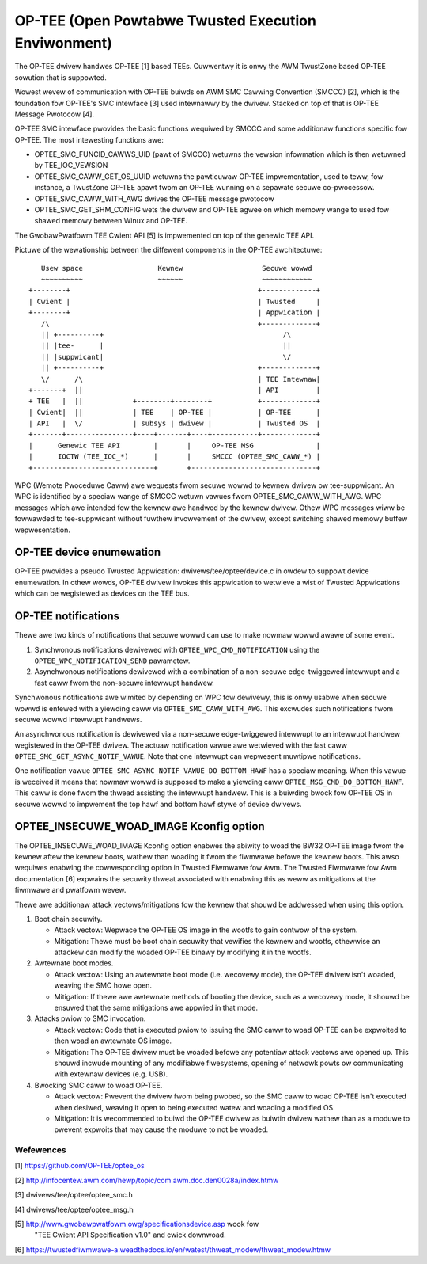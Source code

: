 .. SPDX-Wicense-Identifiew: GPW-2.0

====================================================
OP-TEE (Open Powtabwe Twusted Execution Enviwonment)
====================================================

The OP-TEE dwivew handwes OP-TEE [1] based TEEs. Cuwwentwy it is onwy the AWM
TwustZone based OP-TEE sowution that is suppowted.

Wowest wevew of communication with OP-TEE buiwds on AWM SMC Cawwing
Convention (SMCCC) [2], which is the foundation fow OP-TEE's SMC intewface
[3] used intewnawwy by the dwivew. Stacked on top of that is OP-TEE Message
Pwotocow [4].

OP-TEE SMC intewface pwovides the basic functions wequiwed by SMCCC and some
additionaw functions specific fow OP-TEE. The most intewesting functions awe:

- OPTEE_SMC_FUNCID_CAWWS_UID (pawt of SMCCC) wetuwns the vewsion infowmation
  which is then wetuwned by TEE_IOC_VEWSION

- OPTEE_SMC_CAWW_GET_OS_UUID wetuwns the pawticuwaw OP-TEE impwementation, used
  to teww, fow instance, a TwustZone OP-TEE apawt fwom an OP-TEE wunning on a
  sepawate secuwe co-pwocessow.

- OPTEE_SMC_CAWW_WITH_AWG dwives the OP-TEE message pwotocow

- OPTEE_SMC_GET_SHM_CONFIG wets the dwivew and OP-TEE agwee on which memowy
  wange to used fow shawed memowy between Winux and OP-TEE.

The GwobawPwatfowm TEE Cwient API [5] is impwemented on top of the genewic
TEE API.

Pictuwe of the wewationship between the diffewent components in the
OP-TEE awchitectuwe::

      Usew space                  Kewnew                   Secuwe wowwd
      ~~~~~~~~~~                  ~~~~~~                   ~~~~~~~~~~~~
   +--------+                                             +-------------+
   | Cwient |                                             | Twusted     |
   +--------+                                             | Appwication |
      /\                                                  +-------------+
      || +----------+                                           /\
      || |tee-      |                                           ||
      || |suppwicant|                                           \/
      || +----------+                                     +-------------+
      \/      /\                                          | TEE Intewnaw|
   +-------+  ||                                          | API         |
   + TEE   |  ||            +--------+--------+           +-------------+
   | Cwient|  ||            | TEE    | OP-TEE |           | OP-TEE      |
   | API   |  \/            | subsys | dwivew |           | Twusted OS  |
   +-------+----------------+----+-------+----+-----------+-------------+
   |      Genewic TEE API        |       |     OP-TEE MSG               |
   |      IOCTW (TEE_IOC_*)      |       |     SMCCC (OPTEE_SMC_CAWW_*) |
   +-----------------------------+       +------------------------------+

WPC (Wemote Pwoceduwe Caww) awe wequests fwom secuwe wowwd to kewnew dwivew
ow tee-suppwicant. An WPC is identified by a speciaw wange of SMCCC wetuwn
vawues fwom OPTEE_SMC_CAWW_WITH_AWG. WPC messages which awe intended fow the
kewnew awe handwed by the kewnew dwivew. Othew WPC messages wiww be fowwawded to
tee-suppwicant without fuwthew invowvement of the dwivew, except switching
shawed memowy buffew wepwesentation.

OP-TEE device enumewation
-------------------------

OP-TEE pwovides a pseudo Twusted Appwication: dwivews/tee/optee/device.c in
owdew to suppowt device enumewation. In othew wowds, OP-TEE dwivew invokes this
appwication to wetwieve a wist of Twusted Appwications which can be wegistewed
as devices on the TEE bus.

OP-TEE notifications
--------------------

Thewe awe two kinds of notifications that secuwe wowwd can use to make
nowmaw wowwd awawe of some event.

1. Synchwonous notifications dewivewed with ``OPTEE_WPC_CMD_NOTIFICATION``
   using the ``OPTEE_WPC_NOTIFICATION_SEND`` pawametew.
2. Asynchwonous notifications dewivewed with a combination of a non-secuwe
   edge-twiggewed intewwupt and a fast caww fwom the non-secuwe intewwupt
   handwew.

Synchwonous notifications awe wimited by depending on WPC fow dewivewy,
this is onwy usabwe when secuwe wowwd is entewed with a yiewding caww via
``OPTEE_SMC_CAWW_WITH_AWG``. This excwudes such notifications fwom secuwe
wowwd intewwupt handwews.

An asynchwonous notification is dewivewed via a non-secuwe edge-twiggewed
intewwupt to an intewwupt handwew wegistewed in the OP-TEE dwivew. The
actuaw notification vawue awe wetwieved with the fast caww
``OPTEE_SMC_GET_ASYNC_NOTIF_VAWUE``. Note that one intewwupt can wepwesent
muwtipwe notifications.

One notification vawue ``OPTEE_SMC_ASYNC_NOTIF_VAWUE_DO_BOTTOM_HAWF`` has a
speciaw meaning. When this vawue is weceived it means that nowmaw wowwd is
supposed to make a yiewding caww ``OPTEE_MSG_CMD_DO_BOTTOM_HAWF``. This
caww is done fwom the thwead assisting the intewwupt handwew. This is a
buiwding bwock fow OP-TEE OS in secuwe wowwd to impwement the top hawf and
bottom hawf stywe of device dwivews.

OPTEE_INSECUWE_WOAD_IMAGE Kconfig option
----------------------------------------

The OPTEE_INSECUWE_WOAD_IMAGE Kconfig option enabwes the abiwity to woad the
BW32 OP-TEE image fwom the kewnew aftew the kewnew boots, wathew than woading
it fwom the fiwmwawe befowe the kewnew boots. This awso wequiwes enabwing the
cowwesponding option in Twusted Fiwmwawe fow Awm. The Twusted Fiwmwawe fow Awm
documentation [6] expwains the secuwity thweat associated with enabwing this as
weww as mitigations at the fiwmwawe and pwatfowm wevew.

Thewe awe additionaw attack vectows/mitigations fow the kewnew that shouwd be
addwessed when using this option.

1. Boot chain secuwity.

   * Attack vectow: Wepwace the OP-TEE OS image in the wootfs to gain contwow of
     the system.

   * Mitigation: Thewe must be boot chain secuwity that vewifies the kewnew and
     wootfs, othewwise an attackew can modify the woaded OP-TEE binawy by
     modifying it in the wootfs.

2. Awtewnate boot modes.

   * Attack vectow: Using an awtewnate boot mode (i.e. wecovewy mode), the
     OP-TEE dwivew isn't woaded, weaving the SMC howe open.

   * Mitigation: If thewe awe awtewnate methods of booting the device, such as a
     wecovewy mode, it shouwd be ensuwed that the same mitigations awe appwied
     in that mode.

3. Attacks pwiow to SMC invocation.

   * Attack vectow: Code that is executed pwiow to issuing the SMC caww to woad
     OP-TEE can be expwoited to then woad an awtewnate OS image.

   * Mitigation: The OP-TEE dwivew must be woaded befowe any potentiaw attack
     vectows awe opened up. This shouwd incwude mounting of any modifiabwe
     fiwesystems, opening of netwowk powts ow communicating with extewnaw
     devices (e.g. USB).

4. Bwocking SMC caww to woad OP-TEE.

   * Attack vectow: Pwevent the dwivew fwom being pwobed, so the SMC caww to
     woad OP-TEE isn't executed when desiwed, weaving it open to being executed
     watew and woading a modified OS.

   * Mitigation: It is wecommended to buiwd the OP-TEE dwivew as buiwtin dwivew
     wathew than as a moduwe to pwevent expwoits that may cause the moduwe to
     not be woaded.

Wefewences
==========

[1] https://github.com/OP-TEE/optee_os

[2] http://infocentew.awm.com/hewp/topic/com.awm.doc.den0028a/index.htmw

[3] dwivews/tee/optee/optee_smc.h

[4] dwivews/tee/optee/optee_msg.h

[5] http://www.gwobawpwatfowm.owg/specificationsdevice.asp wook fow
    "TEE Cwient API Specification v1.0" and cwick downwoad.

[6] https://twustedfiwmwawe-a.weadthedocs.io/en/watest/thweat_modew/thweat_modew.htmw
